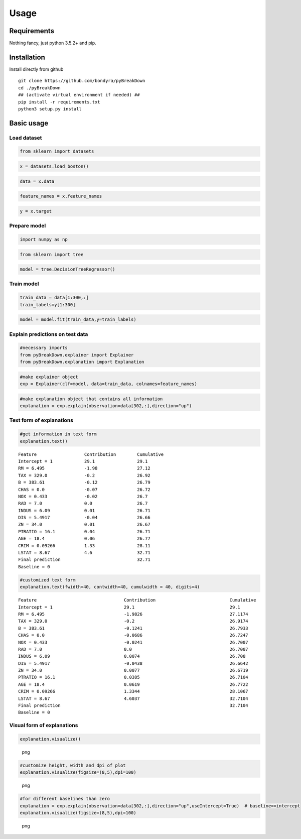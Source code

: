 Usage
=====

Requirements
------------

Nothing fancy, just python 3.5.2+ and pip.

Installation
------------

Install directly from github

::

        git clone https://github.com/bondyra/pyBreakDown
        cd ./pyBreakDown
        ## (activate virtual environment if needed) ##
        pip install -r requirements.txt
        python3 setup.py install

Basic usage
-----------

Load dataset
~~~~~~~~~~~~

.. code:: python

    from sklearn import datasets

.. code:: python

    x = datasets.load_boston()

.. code:: python

    data = x.data

.. code:: python

    feature_names = x.feature_names

.. code:: python

    y = x.target

Prepare model
~~~~~~~~~~~~~

.. code:: python

    import numpy as np

.. code:: python

    from sklearn import tree

.. code:: python

    model = tree.DecisionTreeRegressor()

Train model
~~~~~~~~~~~

.. code:: python

    train_data = data[1:300,:]
    train_labels=y[1:300]

.. code:: python

    model = model.fit(train_data,y=train_labels)

Explain predictions on test data
~~~~~~~~~~~~~~~~~~~~~~~~~~~~~~~~

.. code:: python

    #necessary imports
    from pyBreakDown.explainer import Explainer
    from pyBreakDown.explanation import Explanation

.. code:: python

    #make explainer object
    exp = Explainer(clf=model, data=train_data, colnames=feature_names)

.. code:: python

    #make explanation object that contains all information
    explanation = exp.explain(observation=data[302,:],direction="up")

Text form of explanations
~~~~~~~~~~~~~~~~~~~~~~~~~

.. code:: python

    #get information in text form
    explanation.text()

::

    Feature                  Contribution        Cumulative          
    Intercept = 1            29.1                29.1                
    RM = 6.495               -1.98               27.12               
    TAX = 329.0              -0.2                26.92               
    B = 383.61               -0.12               26.79               
    CHAS = 0.0               -0.07               26.72               
    NOX = 0.433              -0.02               26.7                
    RAD = 7.0                0.0                 26.7                
    INDUS = 6.09             0.01                26.71               
    DIS = 5.4917             -0.04               26.66               
    ZN = 34.0                0.01                26.67               
    PTRATIO = 16.1           0.04                26.71               
    AGE = 18.4               0.06                26.77               
    CRIM = 0.09266           1.33                28.11               
    LSTAT = 8.67             4.6                 32.71               
    Final prediction                             32.71               
    Baseline = 0

.. code:: python

    #customized text form
    explanation.text(fwidth=40, contwidth=40, cumulwidth = 40, digits=4)

::

    Feature                                 Contribution                            Cumulative                              
    Intercept = 1                           29.1                                    29.1                                    
    RM = 6.495                              -1.9826                                 27.1174                                 
    TAX = 329.0                             -0.2                                    26.9174                                 
    B = 383.61                              -0.1241                                 26.7933                                 
    CHAS = 0.0                              -0.0686                                 26.7247                                 
    NOX = 0.433                             -0.0241                                 26.7007                                 
    RAD = 7.0                               0.0                                     26.7007                                 
    INDUS = 6.09                            0.0074                                  26.708                                  
    DIS = 5.4917                            -0.0438                                 26.6642                                 
    ZN = 34.0                               0.0077                                  26.6719                                 
    PTRATIO = 16.1                          0.0385                                  26.7104                                 
    AGE = 18.4                              0.0619                                  26.7722                                 
    CRIM = 0.09266                          1.3344                                  28.1067                                 
    LSTAT = 8.67                            4.6037                                  32.7104                                 
    Final prediction                                                                32.7104                                 
    Baseline = 0

Visual form of explanations
~~~~~~~~~~~~~~~~~~~~~~~~~~~

.. code:: python

    explanation.visualize()

.. figure:: images/output_22_0.png
   :alt: png

   png

.. code:: python

    #customize height, width and dpi of plot
    explanation.visualize(figsize=(8,5),dpi=100)

.. figure:: images/output_23_0.png
   :alt: png

   png

.. code:: python

    #for different baselines than zero
    explanation = exp.explain(observation=data[302,:],direction="up",useIntercept=True)  # baseline==intercept
    explanation.visualize(figsize=(8,5),dpi=100)

.. figure:: images/output_24_0.png
   :alt: png

   png
